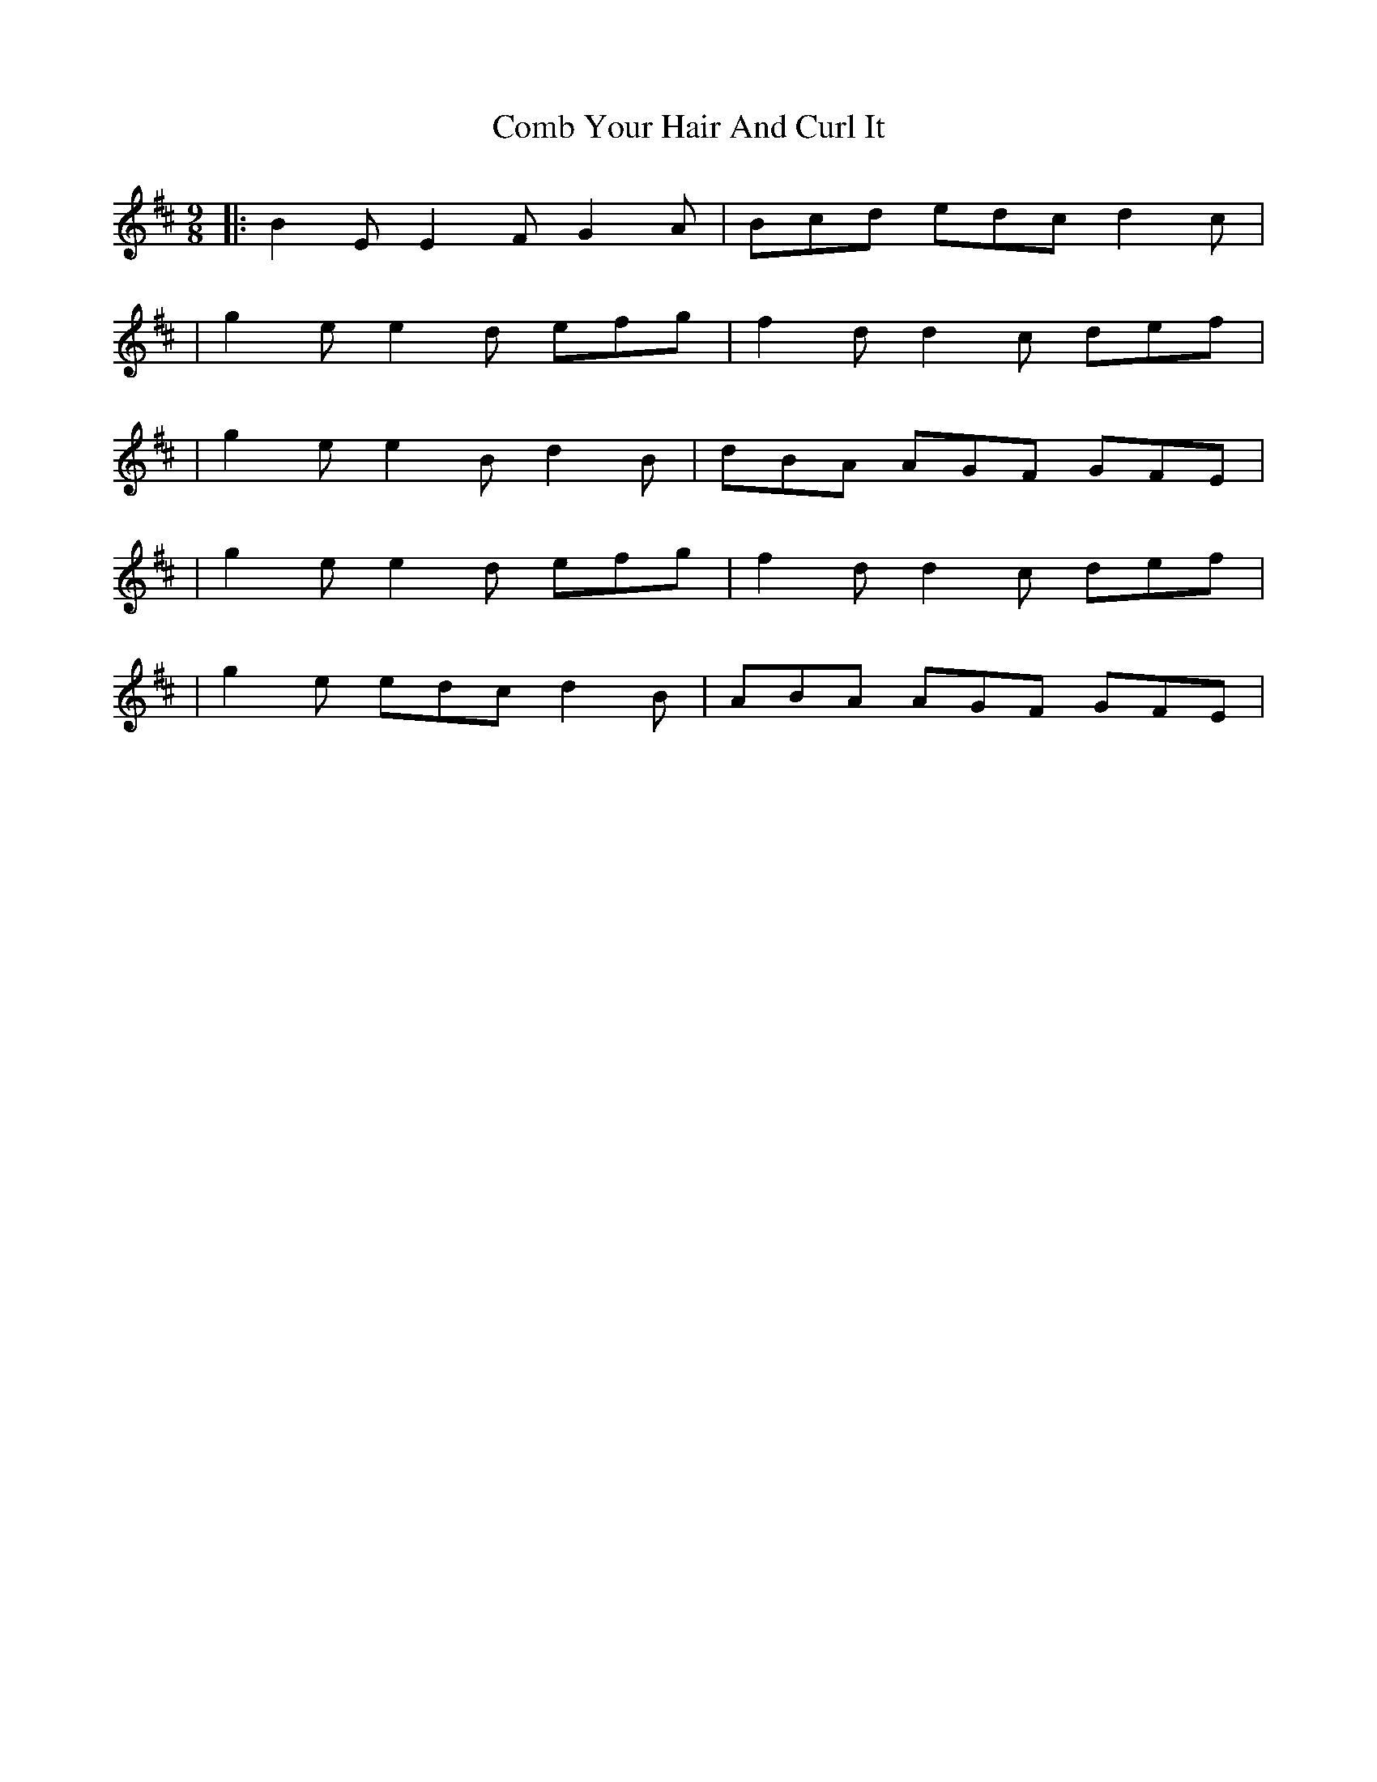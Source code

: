 X: 3
T: Comb Your Hair And Curl It
Z: The Merry Highlander
S: https://thesession.org/tunes/1030#setting14254
R: slip jig
M: 9/8
L: 1/8
K: Dmaj
|: B2E E2F G2A | Bcd edc d2c || g2e e2d efg | f2d d2c def | | g2e e2B d2B | dBA AGF GFE || g2e e2d efg | f2d d2c def | | g2e edc d2B | ABA AGF GFE |
